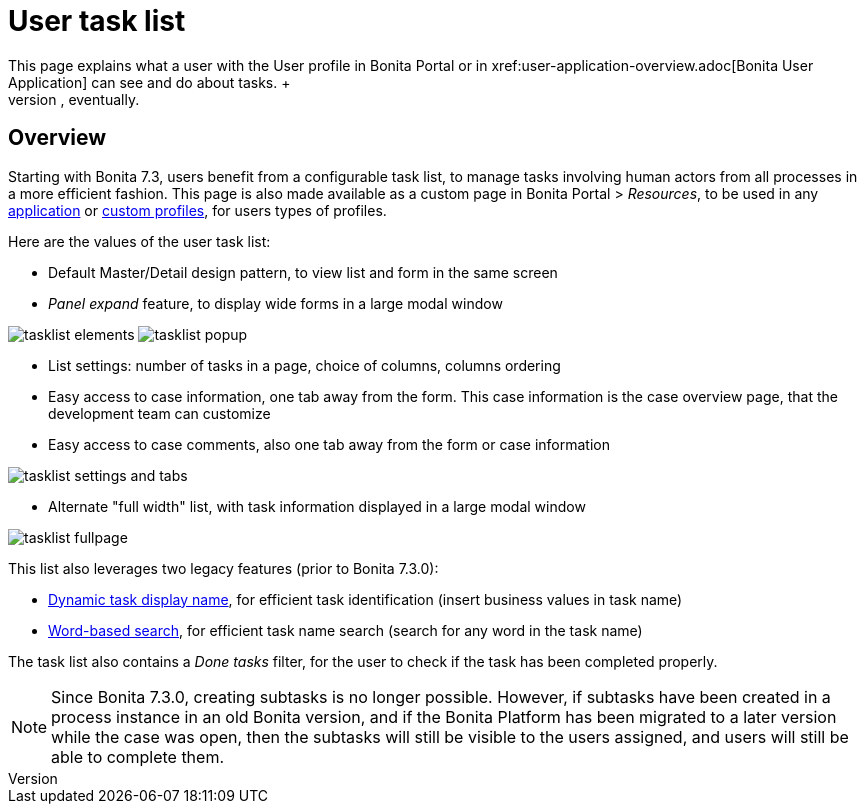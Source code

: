 = User task list
:description: This page explains what a user with the User profile in Bonita Portal or in xref:user-application-overview.adoc[Bonita User Application] can see and do about tasks. +

This page explains what a user with the User profile in Bonita Portal or in xref:user-application-overview.adoc[Bonita User Application] can see and do about tasks. +
_Users_ can view lists of tasks to do as a member of a team, view tasks precisely assigned to them, view tasks they have done related to different processes, take and release tasks, and do tasks, eventually.

== Overview

Starting with Bonita 7.3, users benefit from a configurable task list, to manage tasks involving human actors from all processes in a more efficient fashion.
This page is also made available as a custom page in Bonita Portal > _Resources_, to be used in any xref:applications.adoc[application] or xref:profile-list-portal.adoc[custom profiles], for users types of profiles.

Here are the values of the user task list:

* Default Master/Detail design pattern, to view list and form in the same screen
* _Panel expand_ feature, to display wide forms in a large modal window

image:images/tasklist-elements.png[]
// {.img-responsive .img-thumbnail}
image:images/tasklist-popup.png[]
// {.img-responsive .img-thumbnail}

* List settings: number of tasks in a page, choice of columns, columns ordering
* Easy access to case information, one tab away from the form. This case information is the case overview page, that the development team can customize
* Easy access to case comments, also one tab away from the form or case information

image:images/tasklist-settings-and-tabs.png[]
// {.img-responsive .img-thumbnail}

* Alternate "full width" list, with task information displayed in a large modal window

image:images/tasklist-fullpage.png[]
// {.img-responsive .img-thumbnail}

This list also leverages two legacy features (prior to Bonita 7.3.0):

* xref:optimize-user-tasklist.adoc[Dynamic task display name], for efficient task identification (insert business values in task name)
* xref:using-list-and-search-methods.adoc#word_based_search[Word-based search], for efficient task name search (search for any word in the task name)

The task list also contains a _Done tasks_ filter, for the user to check if the task has been completed properly.

[NOTE]
====

Since Bonita 7.3.0, creating subtasks is no longer possible. However, if subtasks have been created in a process instance in an old Bonita version, and if the Bonita Platform has been migrated to a later version while the case was open, then the subtasks will still be visible to the users assigned, and users will still be able to complete them.
====
